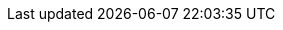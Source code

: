 :PRODUCT: Red Hat Business Automation

:URL_COMPONENT_PRODUCT: red-hat-jboss-bpm-suite

:KIE_SERVER: Process Server
:A_KIE_SERVER: a Process Server

:CENTRAL: Business Central
